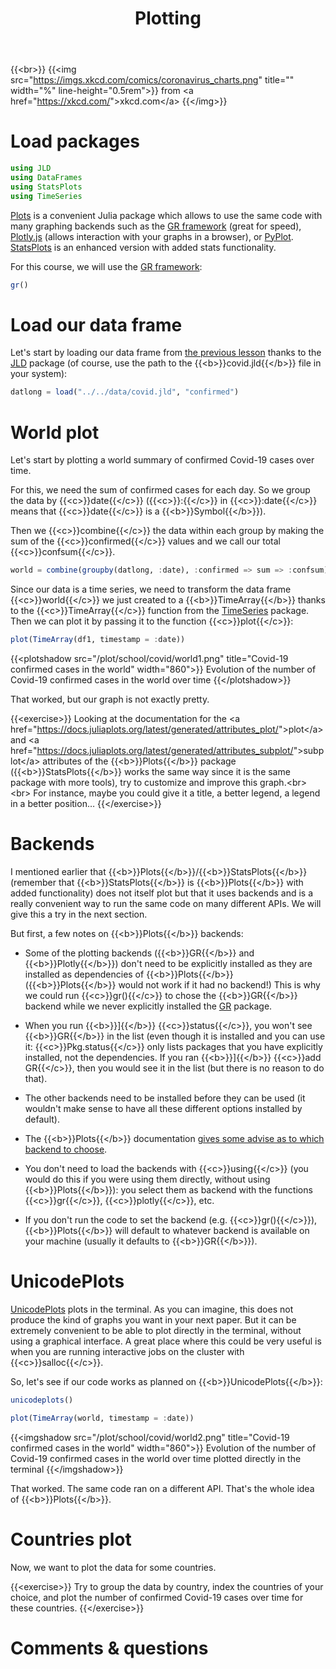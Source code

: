 #+title: Plotting
#+description: Practice
#+colordes: #dc7309
#+slug: jl-09-plots
#+weight: 9

{{<br>}}
{{<img src="https://imgs.xkcd.com/comics/coronavirus_charts.png" title="" width="%" line-height="0.5rem">}}
from <a href="https://xkcd.com/">xkcd.com</a>
{{</img>}}

* Load packages

#+BEGIN_src julia
using JLD
using DataFrames
using StatsPlots
using TimeSeries
#+END_src

[[https://github.com/JuliaPlots/Plots.jl][Plots]] is a convenient Julia package which allows to use the same code with many graphing backends such as the [[https://gr-framework.org/][GR framework]] (great for speed), [[https://plotly.com/javascript/][Plotly.js]] (allows interaction with your graphs in a browser), or [[https://matplotlib.org/api/pyplot_api.html][PyPlot]]. [[https://github.com/JuliaPlots/StatsPlots.jl][StatsPlots]] is an enhanced version with added stats functionality.

For this course, we will use the [[https://gr-framework.org/][GR framework]]:

#+BEGIN_src julia
gr()
#+END_src

* Load our data frame

Let's start by loading our data frame from [[https://westgrid-julia.netlify.app/school/jl-08-var.html][the previous lesson]] thanks to the [[https://github.com/JuliaIO/JLD.jl][JLD]] package (of course, use the path to the {{<b>}}covid.jld{{</b>}} file in your system):

#+BEGIN_src julia
datlong = load("../../data/covid.jld", "confirmed")
#+END_src

* World plot

Let's start by plotting a world summary of confirmed Covid-19 cases over time.

For this, we need the sum of confirmed cases for each day. So we group the data by {{<c>}}date{{</c>}} ({{<c>}}:{{</c>}} in {{<c>}}:date{{</c>}} means that {{<c>}}date{{</c>}} is a {{<b>}}Symbol{{</b>}}).

Then we {{<c>}}combine{{</c>}} the data within each group by making the sum of the {{<c>}}confirmed{{</c>}} values and we call our total {{<c>}}confsum{{</c>}}.

#+BEGIN_src julia
world = combine(groupby(datlong, :date), :confirmed => sum => :confsum)
#+END_src

Since our data is a time series, we need to transform the data frame {{<c>}}world{{</c>}} we just created to a {{<b>}}TimeArray{{</b>}} thanks to the {{<c>}}TimeArray{{</c>}} function from the [[https://github.com/JuliaStats/TimeSeries.jl][TimeSeries]] package. Then we can plot it by passing it to the function {{<c>}}plot{{</c>}}:

#+BEGIN_src julia
plot(TimeArray(df1, timestamp = :date))
#+END_src

{{<plotshadow src="/plot/school/covid/world1.png" title="Covid-19 confirmed cases in the world" width="860">}}
Evolution of the number of Covid-19 confirmed cases in the world over time
{{</plotshadow>}}

That worked, but our graph is not exactly pretty.

{{<exercise>}}
Looking at the documentation for the <a href="https://docs.juliaplots.org/latest/generated/attributes_plot/">plot</a> and <a href="https://docs.juliaplots.org/latest/generated/attributes_subplot/">subplot</a> attributes of the {{<b>}}Plots{{</b>}} package ({{<b>}}StatsPlots{{</b>}} works the same way since it is the same package with more tools), try to customize and improve this graph.<br><br>
For instance, maybe you could give it a title, a better legend, a legend in a better position...
{{</exercise>}}

* Backends

I mentioned earlier that {{<b>}}Plots{{</b>}}/{{<b>}}StatsPlots{{</b>}} (remember that {{<b>}}StatsPlots{{</b>}} is {{<b>}}Plots{{</b>}} with added functionality) does not itself plot but that it uses backends and is a really convenient way to run the same code on many different APIs. We will give this a try in the next section.

But first, a few notes on {{<b>}}Plots{{</b>}} backends:

- Some of the plotting backends ({{<b>}}GR{{</b>}} and {{<b>}}Plotly{{</b>}}) don't need to be explicitly installed as they are installed as dependencies of {{<b>}}Plots{{</b>}} ({{<b>}}Plots{{</b>}} would not work if it had no backend!) This is why we could run {{<c>}}gr(){{</c>}} to chose the {{<b>}}GR{{</b>}} backend while we never explicitly installed the [[https://github.com/jheinen/GR.jl][GR]] package.

- When you run {{<b>}}]{{</b>}} {{<c>}}status{{</c>}}, you won't see {{<b>}}GR{{</b>}} in the list (even though it is installed and you can use it: {{<c>}}Pkg.status{{</c>}} only lists packages that you have explicitly installed, not the dependencies. If you ran {{<b>}}]{{</b>}} {{<c>}}add GR{{</c>}}, then you would see it in the list (but there is no reason to do that).

- The other backends need to be installed before they can be used (it wouldn't make sense to have all these different options installed by default).

- The {{<b>}}Plots{{</b>}} documentation [[https://docs.juliaplots.org/latest/backends/][gives some advise as to which backend to choose]].

- You don't need to load the backends with {{<c>}}using{{</c>}} (you would do this if you were using them directly, without using {{<b>}}Plots{{</b>}}): you select them as backend with the functions {{<c>}}gr{{</c>}}, {{<c>}}plotly{{</c>}}, etc.

- If you don't run the code to set the backend (e.g. {{<c>}}gr(){{</c>}}), {{<b>}}Plots{{</b>}} will default to whatever backend is available on your machine (usually it defaults to {{<b>}}GR{{</b>}}).

* UnicodePlots

[[https://github.com/Evizero/UnicodePlots.jl][UnicodePlots]] plots in the terminal. As you can imagine, this does not produce the kind of graphs you want in your next paper. But it can be extremely convenient to be able to plot directly in the terminal, without using a graphical interface. A great place where this could be very useful is when you are running interactive jobs on the cluster with {{<c>}}salloc{{</c>}}.

So, let's see if our code works as planned on {{<b>}}UnicodePlots{{</b>}}:

#+BEGIN_src julia
unicodeplots()

plot(TimeArray(world, timestamp = :date))
#+END_src

{{<imgshadow src="/plot/school/covid/world2.png" title="Covid-19 confirmed cases in the world" width="860">}}
Evolution of the number of Covid-19 confirmed cases in the world over time plotted directly in the terminal
{{</imgshadow>}}

That worked. The same code ran on a different API. That's the whole idea of {{<b>}}Plots{{</b>}}.

* Countries plot

Now, we want to plot the data for some countries.

{{<exercise>}}
Try to group the data by country, index the countries of your choice, and plot the number of confirmed Covid-19 cases over time for these countries.
{{</exercise>}}

* Comments & questions
